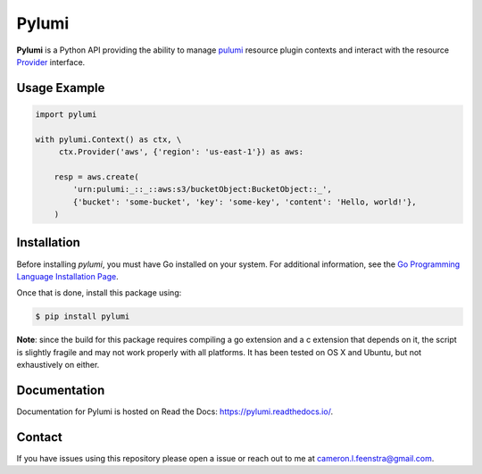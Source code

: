 ############
Pylumi
############

**Pylumi** is a Python API providing the ability to manage `pulumi <https://github.com/pulumi/pulumi>`_ resource plugin contexts and interact with the resource `Provider <https://github.com/pulumi/pulumi/blob/89c956d18942c1fcbf687da3052dd26089d8f486/sdk/go/common/resource/plugin/provider.go#L37>`_ interface.

Usage Example
##############

.. code-block:: python

   import pylumi

   with pylumi.Context() as ctx, \
        ctx.Provider('aws', {'region': 'us-east-1'}) as aws:

       resp = aws.create(
           'urn:pulumi:_::_::aws:s3/bucketObject:BucketObject::_',
           {'bucket': 'some-bucket', 'key': 'some-key', 'content': 'Hello, world!'},
       )


Installation
#############

Before installing `pylumi`, you must have Go installed on your system. For additional information, see the `Go Programming Language Installation Page <https://golang.org/doc/install>`_.

Once that is done, install this package using:

.. code-block:: bash
   
   $ pip install pylumi

**Note**: since the build for this package requires compiling a go extension and a c extension that depends on it, the script is slightly fragile and may not work properly with all platforms. It has been tested on OS X and Ubuntu, but not exhaustively on either.

Documentation
##############

Documentation for Pylumi is hosted on Read the Docs: https://pylumi.readthedocs.io/.

Contact
#########

If you have issues using this repository please open a issue or reach out to me at cameron.l.feenstra@gmail.com.
